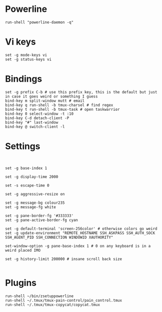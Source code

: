* Powerline

  #+BEGIN_SRC conf-space :tangle yes
    run-shell "powerline-daemon -q"
  #+END_SRC
* Vi keys
  
  #+BEGIN_SRC conf-space :tangle yes
    set -g mode-keys vi
    set -g status-keys vi
  #+END_SRC
* Bindings

  #+BEGIN_SRC conf-space :tangle yes
    set -g prefix C-b # use this prefix key, this is the default but just in case it goes weird or something I guess
    bind-key m split-window mutt # email
    bind-key q run-shell -b tmux-charsel # find regex
    bind-key t run-shell -b tmux-task # open taskwarrior
    bind-key 0 select-window -t :10
    bind-key C-d detach-client -P
    bind-key "#" last-window
    bind-key @ switch-client -l
  #+END_SRC

* Settings
  #+BEGIN_SRC conf-space :tangle yes


    set -g base-index 1

    set -g display-time 2000

    set -s escape-time 0

    set -g aggressive-resize on

    set -g message-bg colour235
    set -g message-fg white

    set -g pane-border-fg '#333333'
    set -g pane-active-border-fg cyan

    set -g default-terminal 'screen-256color' # otherwise colors go weird
    set -g update-environment "REMOTE_HOSTNAME SSH_ASKPASS SSH_AUTH_SOCK SSH_AGENT_PID SSH_CONNECTION WINDOWID XAUTHORITY"

    set-window-option -g pane-base-index 1 # 0 on any keyboard is in a weird placed IMO

    set -g history-limit 200000 # insane scroll back size

  #+END_SRC
  
* Plugins
  
  #+BEGIN_SRC conf-space :tangle yes
    run-shell ~/bin/zsetuppowerline
    run-shell ~/.tmux/tmux-pain-control/pain_control.tmux
    run-shell ~/.tmux/tmux-copycat/copycat.tmux
  #+END_SRC
